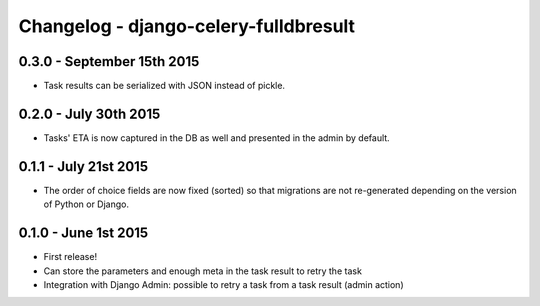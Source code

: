 
Changelog - django-celery-fulldbresult
======================================

0.3.0 - September 15th 2015
---------------------------

- Task results can be serialized with JSON instead of pickle.

0.2.0 - July 30th 2015
----------------------

- Tasks' ETA is now captured in the DB as well and presented in the admin by
  default.

0.1.1 - July 21st 2015
----------------------

- The order of choice fields are now fixed (sorted) so that migrations are not
  re-generated depending on the version of Python or Django.

0.1.0 - June 1st 2015
---------------------

- First release!
- Can store the parameters and enough meta in the task result to retry the task
- Integration with Django Admin: possible to retry a task from a task result
  (admin action)
